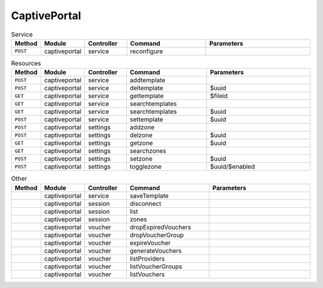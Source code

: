 
CaptivePortal
~~~~~~~~~~~~~

.. csv-table:: Service
   :header: "Method", "Module", "Controller", "Command", "Parameters"
   :widths: 4, 15, 15, 30, 40

   "``POST``","captiveportal","service","reconfigure",""

.. csv-table:: Resources
   :header: "Method", "Module", "Controller", "Command", "Parameters"
   :widths: 4, 15, 15, 30, 40

   "``POST``","captiveportal","service","addtemplate",""
   "``POST``","captiveportal","service","deltemplate","$uuid"
   "``GET``","captiveportal","service","gettemplate","$fileid"
   "``GET``","captiveportal","service","searchtemplates",""
   "``GET``","captiveportal","service","searchtemplates","$uuid"
   "``POST``","captiveportal","service","settemplate","$uuid"
   "``POST``","captiveportal","settings","addzone",""
   "``POST``","captiveportal","settings","delzone","$uuid"
   "``GET``","captiveportal","settings","getzone","$uuid"
   "``GET``","captiveportal","settings","searchzones",""
   "``POST``","captiveportal","settings","setzone","$uuid"
   "``POST``","captiveportal","settings","togglezone","$uuid/$enabled"

.. csv-table:: Other
   :header: "Method", "Module", "Controller", "Command", "Parameters"
   :widths: 4, 15, 15, 30, 40

   "","captiveportal","service","saveTemplate",""
   "","captiveportal","session","disconnect",""
   "","captiveportal","session","list",""
   "","captiveportal","session","zones",""
   "","captiveportal","voucher","dropExpiredVouchers",""
   "","captiveportal","voucher","dropVoucherGroup",""
   "","captiveportal","voucher","expireVoucher",""
   "","captiveportal","voucher","generateVouchers",""
   "","captiveportal","voucher","listProviders",""
   "","captiveportal","voucher","listVoucherGroups",""
   "","captiveportal","voucher","listVouchers",""
